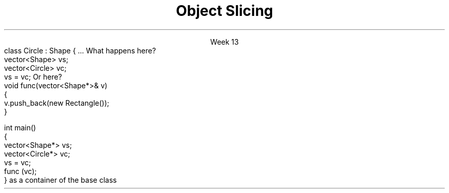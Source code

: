 
.TL
.gcolor blue
Object Slicing
.gcolor
.LP
.ce 1
Week 13
.SS Overview
.IT What is \fIslicing\fR
.IT Assignment
.IT Pass by reference and pass by value
.SS Object slicing
.SS Assigning derived classes
.IT When you have derived classes to consider
.IT Consider the following:
.CW
  class Circle : Shape { ...
.R
.i1s
What happens here?
.CW
  vector<Shape> vs;
  vector<Circle> vc;
  vs = vc; 
.R
.i1e
.i1s
Or here?
.CW
  void func(vector<Shape*>& v)
  {
    v.push_back(new Rectangle());
  }
  
  int main() 
  {
    vector<Shape*> vs;
    vector<Circle*> vc;
    vs = vc; 
    func (vc);
  }
.R
.i1e
.IT You can't use a container of a derived class
as a container of the base class
.i1 The derived class is effectively truncated
.i2 Technically called \fIslicing\fR
.i2 Any information in \fCvc\fR is lost when assigned to \fCvs\fR
.SS Summary
.IT Slicing
.i1 Careful with copy assignment
.IT Pass by reference
.i1 Use \*[c]std::ref\*[r]

